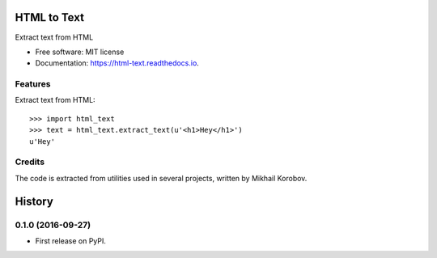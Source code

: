 ============
HTML to Text
============


.. image:: https://img.shields.io/pypi/v/html_text.svg
        :target: https://pypi.python.org/pypi/html_text

.. image:: https://img.shields.io/travis/TeamHG-Memex/html_text.svg
        :target: https://travis-ci.org/TeamHG-Memex/html_text

.. image:: https://readthedocs.org/projects/html-text/badge/?version=latest
        :target: https://html-text.readthedocs.io/en/latest/?badge=latest
        :alt: Documentation Status


Extract text from HTML


* Free software: MIT license
* Documentation: https://html-text.readthedocs.io.


Features
--------

Extract text from HTML::

    >>> import html_text
    >>> text = html_text.extract_text(u'<h1>Hey</h1>')
    u'Hey'


Credits
-------

The code is extracted from utilities used in several projects, written by Mikhail Korobov.


=======
History
=======

0.1.0 (2016-09-27)
------------------

* First release on PyPI.


